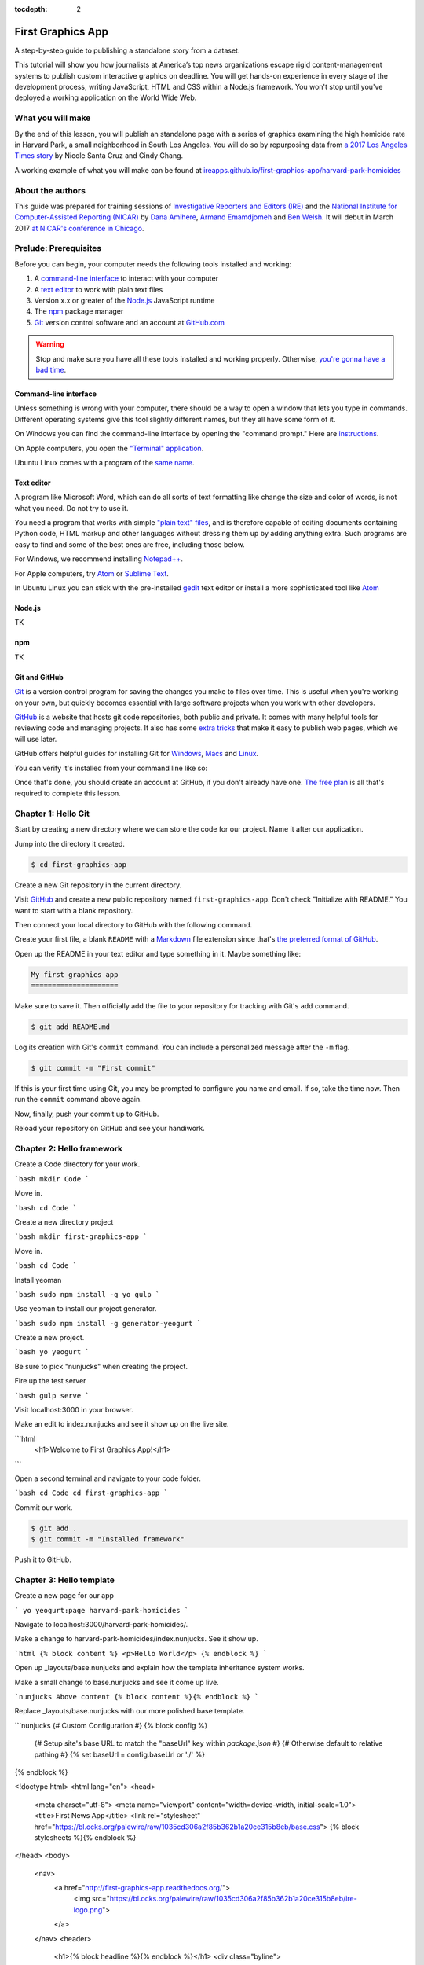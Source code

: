 :tocdepth: 2

==================
First Graphics App
==================

A step-by-step guide to publishing a standalone story from a dataset.

This tutorial will show you how journalists at America’s top news organizations escape rigid content-management systems to publish custom interactive graphics on deadline. You will get hands-on experience in every stage of the development process, writing JavaScript, HTML and CSS within a Node.js framework. You won't stop until you've deployed a working application on the World Wide Web.

******************
What you will make
******************

By the end of this lesson, you will publish an standalone page with a series of graphics examining the high homicide rate in Harvard Park, a small neighborhood in South Los Angeles. You will do so by repurposing data from `a 2017 Los Angeles Times story <http://www.latimes.com/projects/la-me-harvard-park-homicides/>`_ by Nicole Santa Cruz and Cindy Chang.

A working example of what you will make can be found at `ireapps.github.io/first-graphics-app/harvard-park-homicides <https://ireapps.github.io/first-graphics-app/harvard-park-homicides/>`_

*****************
About the authors
*****************

This guide was prepared for training sessions of `Investigative Reporters and Editors (IRE) <http://www.ire.org/>`_
and the `National Institute for Computer-Assisted Reporting (NICAR) <http://data.nicar.org/>`_
by `Dana Amihere <http://damihere.com>`_, `Armand Emamdjomeh <http://emamd.net>`_ and `Ben Welsh <http://palewi.re/who-is-ben-welsh/>`_. It will debut in March 2017 `at NICAR's conference
in Chicago <https://www.ire.org/events-and-training/event/3189/3508/>`_.

**********************
Prelude: Prerequisites
**********************

Before you can begin, your computer needs the following tools installed and working:

1. A `command-line interface <https://en.wikipedia.org/wiki/Command-line_interface>`_ to interact with your computer
2. A `text editor <https://en.wikipedia.org/wiki/Text_editor>`_ to work with plain text files
3. Version x.x or greater of the `Node.js <https://nodejs.org/en/>`_ JavaScript runtime
4. The `npm <https://www.npmjs.com>`_ package manager
5. `Git <http://git-scm.com/>`_ version control software and an account at `GitHub.com <http://www.github.com>`_

.. warning::

    Stop and make sure you have all these tools installed and working properly. Otherwise, `you're gonna have a bad time <https://www.youtube.com/watch?v=ynxPshq8ERo>`_.

.. _command-line-prereq:

Command-line interface
----------------------

Unless something is wrong with your computer, there should be a way to open a window that lets you type in commands. Different operating systems give this tool slightly different names, but they all have some form of it.

On Windows you can find the command-line interface by opening the "command prompt." Here are `instructions <https://www.bleepingcomputer.com/tutorials/windows-command-prompt-introduction/>`_.

On Apple computers, you open the `"Terminal" application <http://blog.teamtreehouse.com/introduction-to-the-mac-os-x-command-line>`_.

Ubuntu Linux comes with a program of the `same name <http://askubuntu.com/questions/38162/what-is-a-terminal-and-how-do-i-open-and-use-it>`_.

Text editor
-----------

A program like Microsoft Word, which can do all sorts of text formatting like change the size and color of words, is not what you need. Do not try to use it.

You need a program that works with simple `"plain text" files <https://en.wikipedia.org/wiki/Text_file>`_, and is therefore capable of editing documents containing Python code, HTML markup and other languages without dressing them up by adding anything extra. Such programs are easy to find and some of the best ones are free, including those below.

For Windows, we recommend installing `Notepad++ <http://notepad-plus-plus.org/>`_.

For Apple computers, try `Atom <https://atom.io>`_ or `Sublime Text <https://www.sublimetext.com/>`_.

In Ubuntu Linux you can stick with the pre-installed `gedit <https://help.ubuntu.com/community/gedit>`_ text editor or install a more sophisticated tool like `Atom <https://atom.io>`_

Node.js
-------

TK

npm
---

TK

Git and GitHub
--------------

`Git <http://git-scm.com/>`_ is a version control program for saving the changes you make to files over time. This is useful when you're working on your own, but quickly becomes essential with large software projects when you work with other developers.

`GitHub <https://github.com/>`_ is a website that hosts git code repositories, both public and private. It comes with many helpful tools for reviewing code and managing projects. It also has some `extra tricks <http://pages.github.com/>`_ that make it easy to publish web pages, which we will use later.

GitHub offers helpful guides for installing Git for `Windows <https://help.github.com/articles/set-up-git#platform-windows>`_, `Macs <https://help.github.com/articles/set-up-git#platform-mac>`_ and `Linux <https://help.github.com/articles/set-up-git#platform-linux>`_.

You can verify it's installed from your command line like so:

.. code-block:: bash
    $ git --version

Once that's done, you should create an account at GitHub, if you don't already have one. `The free plan <https://github.com/pricing>`_ is all that's required to complete this lesson.


********************
Chapter 1: Hello Git
********************

Start by creating a new directory where we can store the code for our project. Name it after our application.

.. code-block:: bash
    # You don't have to type the "$" It's just a generic symbol
    # geeks use to show they're working on the command line.
    $ mkdir first-graphics-app

Jump into the directory it created.

.. code-block:: bash

    $ cd first-graphics-app

Create a new Git repository in the current directory.

.. code-block:: bash
    # "." is a common shortcut to refer to the current directory from the terminal
    $ git init .

Visit `GitHub <http://www.github.com>`_ and create a new public repository named ``first-graphics-app``. Don't check "Initialize with README." You want to start with a blank repository.

Then connect your local directory to GitHub with the following command.

.. code-block:: bash
    $ git remote add origin https://github.com/<yourusername>/first-graphics-app.git

Create your first file, a blank ``README`` with a `Markdown <https://en.wikipedia.org/wiki/Markdown>`_ file extension since that's `the preferred format of GitHub <https://help.github.com/articles/github-flavored-markdown>`_.

.. code-block:: bash
    # Macs or Linux:
    $ touch README.md
    # In Windows fire it up in your text editor right away:
    $ start notepad++ README.md

Open up the README in your text editor and type something in it. Maybe something like:

.. code-block:: markdown

    My first graphics app
    =====================

Make sure to save it. Then officially add the file to your repository for tracking with Git's ``add`` command.

.. code-block:: bash

    $ git add README.md

Log its creation with Git's ``commit`` command. You can include a personalized message after the ``-m`` flag.

.. code-block:: bash

    $ git commit -m "First commit"

If this is your first time using Git, you may be prompted to configure you name and email. If so, take the time now. Then run the ``commit`` command above again.

.. code-block:: bash
    $ git config --global user.email "your@email.com"
    $ git config --global user.name "your name"

Now, finally, push your commit up to GitHub.

.. code-block:: bash
    $ git push origin master

Reload your repository on GitHub and see your handiwork.


**************************
Chapter 2: Hello framework
**************************

Create a Code directory for your work.

```bash
mkdir Code
```

Move in.

```bash
cd Code
```

Create a new directory project

```bash
mkdir first-graphics-app
```

Move in.

```bash
cd Code
```

Install yeoman

```bash
sudo npm install -g yo gulp
```

Use yeoman to install our project generator.

```bash
sudo npm install -g generator-yeogurt
```

Create a new project.

```bash
yo yeogurt
```

Be sure to pick "nunjucks" when creating the project.

Fire up the test server

```bash
gulp serve
```

Visit localhost:3000 in your browser.

Make an edit to index.nunjucks and see it show up on the live site.

```html
    <h1>Welcome to First Graphics App!</h1>
```

Open a second terminal and navigate to your code folder.

```bash
cd Code
cd first-graphics-app
```

Commit our work.

.. code-block:: bash

    $ git add .
    $ git commit -m "Installed framework"

Push it to GitHub.

.. code-block:: bash
    $ git push origin master


*************************
Chapter 3: Hello template
*************************

Create a new page for our app

```
yo yeogurt:page harvard-park-homicides
```

Navigate to localhost:3000/harvard-park-homicides/.

Make a change to harvard-park-homicides/index.nunjucks. See it show up.

```html
{% block content %}
<p>Hello World</p>
{% endblock %}
```

Open up _layouts/base.nunjucks and explain how the template inheritance system works.

Make a small change to base.nunjucks and see it come up live.

```nunjucks
Above content
{% block content %}{% endblock %}
```

Replace _layouts/base.nunjucks with our more polished base template.

```nunjucks
{# Custom Configuration #}
{% block config %}
  {# Setup site's base URL to match the "baseUrl" key within `package.json` #}
  {# Otherwise default to relative pathing #}
  {% set baseUrl = config.baseUrl or './' %}
{% endblock %}

<!doctype html>
<html lang="en">
<head>
    <meta charset="utf-8">
    <meta name="viewport" content="width=device-width, initial-scale=1.0">
    <title>First News App</title>
    <link rel="stylesheet" href="https://bl.ocks.org/palewire/raw/1035cd306a2f85b362b1a20ce315b8eb/base.css">
    {% block stylesheets %}{% endblock %}
</head>
<body>
    <nav>
        <a href="http://first-graphics-app.readthedocs.org/">
            <img src="https://bl.ocks.org/palewire/raw/1035cd306a2f85b362b1a20ce315b8eb/ire-logo.png">
        </a>
    </nav>
    <header>
        <h1>{% block headline %}{% endblock %}</h1>
        <div class="byline">
            {% block byline %}{% endblock %}
        </div>
    </header>
    {% block content %}{% endblock %}
    <script src="{{baseUrl}}scripts/main.js"></script>
    {% block scripts %}{% endblock %}
</body>
</html>
```

Fill in a headline and see it show up.

```
{% block headline %}My headline will go here{% endblock %}
```

Fill in a byline and see it show up.

```
{% block byline %}By me{% endblock %}
```

Commit our work.

.. code-block:: bash

    $ git add .
    $ git commit -m "Installed framework"

Push it to GitHub.

.. code-block:: bash
    $ git push origin master


*********************
Chapter 4: Hello data
*********************

Add the Harvard Park homicides data files to _data/harvard_park_homicides.json

Return to index.nunjucks and print them out on the page.

```
{% block content %}
{{ site.data.harvard_park_homicides }}
{% endblock %}
```

Loop through them and print them all.

```
{% for obj in site.data.harvard_park_homicides %}
    {{ obj }}
{% endfor %}
```

Print the last name.

```
{% for obj in site.data.harvard_park_homicides %}
    {{ obj.last_name }}
{% endfor %}
```

Add the first name

```
{% for obj in site.data.harvard_park_homicides %}
    {{ obj.first_name }} {{ obj.last_name }}
{% endfor %}
```

Commit our work.

.. code-block:: bash

    $ git add .
    $ git commit -m "Installed framework"

Push it to GitHub.

.. code-block:: bash
    $ git push origin master


**********************
Chapter 5: Hello table
**********************

TK

**********************
Chapter 6: Hello chart
**********************

TK

********************
Chapter 7: Hello map
********************

TK

*************************
Chapter 8: Hello Internet
*************************

TK
